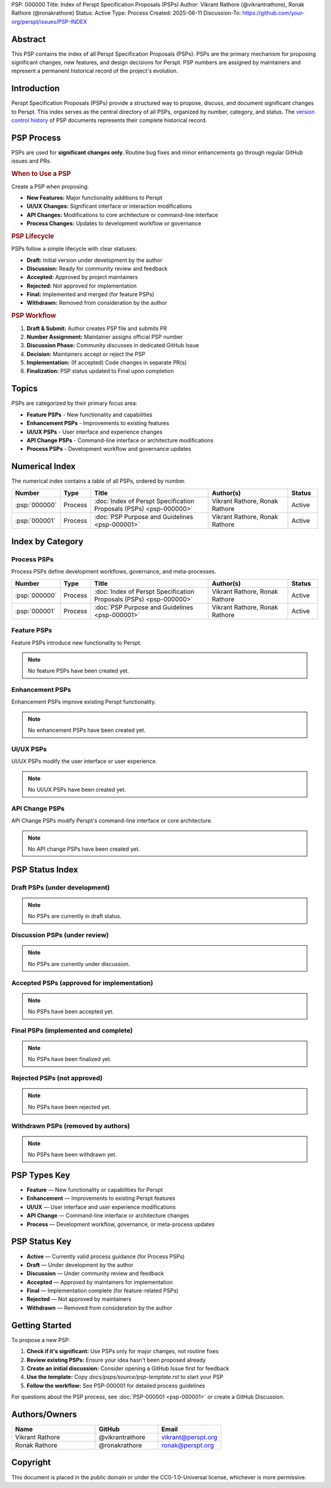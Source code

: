 PSP: 000000
Title: Index of Perspt Specification Proposals (PSPs)
Author: Vikrant Rathore (@vikrantrathore), Ronak Rathore (@ronakrathore)
Status: Active
Type: Process
Created: 2025-06-11
Discussion-To: https://github.com/your-org/perspt/issues/PSP-INDEX

========
Abstract
========

This PSP contains the index of all Perspt Specification Proposals (PSPs). PSPs are the primary mechanism for proposing significant changes, new features, and design decisions for Perspt. PSP numbers are assigned by maintainers and represent a permanent historical record of the project's evolution.

============
Introduction
============

Perspt Specification Proposals (PSPs) provide a structured way to propose, discuss, and document significant changes to Perspt. This index serves as the central directory of all PSPs, organized by number, category, and status. The `version control history <https://github.com/your-org/perspt>`_ of PSP documents represents their complete historical record.

===========
PSP Process
===========

PSPs are used for **significant changes only**. Routine bug fixes and minor enhancements go through regular GitHub issues and PRs.

.. rubric:: When to Use a PSP

Create a PSP when proposing:

* **New Features:** Major functionality additions to Perspt
* **UI/UX Changes:** Significant interface or interaction modifications  
* **API Changes:** Modifications to core architecture or command-line interface
* **Process Changes:** Updates to development workflow or governance

.. rubric:: PSP Lifecycle

PSPs follow a simple lifecycle with clear statuses:

* **Draft:** Initial version under development by the author
* **Discussion:** Ready for community review and feedback
* **Accepted:** Approved by project maintainers  
* **Rejected:** Not approved for implementation
* **Final:** Implemented and merged (for feature PSPs)
* **Withdrawn:** Removed from consideration by the author

.. rubric:: PSP Workflow

1. **Draft & Submit:** Author creates PSP file and submits PR
2. **Number Assignment:** Maintainer assigns official PSP number
3. **Discussion Phase:** Community discusses in dedicated GitHub Issue
4. **Decision:** Maintainers accept or reject the PSP
5. **Implementation:** (If accepted) Code changes in separate PR(s)
6. **Finalization:** PSP status updated to Final upon completion

======
Topics
======

PSPs are categorized by their primary focus area:

* **Feature PSPs** - New functionality and capabilities
* **Enhancement PSPs** - Improvements to existing features
* **UI/UX PSPs** - User interface and experience changes
* **API Change PSPs** - Command-line interface or architecture modifications
* **Process PSPs** - Development workflow and governance updates

==================
Numerical Index
==================

The numerical index contains a table of all PSPs, ordered by number.

.. list-table:: 
   :header-rows: 1
   :widths: 5 10 45 30 10

   * - Number
     - Type
     - Title
     - Author(s)
     - Status
   * - :psp:`000000`
     - Process
     - :doc:`Index of Perspt Specification Proposals (PSPs) <psp-000000>`
     - Vikrant Rathore, Ronak Rathore
     - Active
   * - :psp:`000001`
     - Process
     - :doc:`PSP Purpose and Guidelines <psp-000001>`
     - Vikrant Rathore, Ronak Rathore
     - Active

====================
Index by Category
====================

Process PSPs
============

Process PSPs define development workflows, governance, and meta-processes.

.. list-table::
   :header-rows: 1
   :widths: 5 10 45 30 10

   * - Number
     - Type
     - Title
     - Author(s)
     - Status
   * - :psp:`000000`
     - Process
     - :doc:`Index of Perspt Specification Proposals (PSPs) <psp-000000>`
     - Vikrant Rathore, Ronak Rathore
     - Active
   * - :psp:`000001`
     - Process
     - :doc:`PSP Purpose and Guidelines <psp-000001>`
     - Vikrant Rathore, Ronak Rathore
     - Active

Feature PSPs
============

Feature PSPs introduce new functionality to Perspt.

.. note::
   No feature PSPs have been created yet.

Enhancement PSPs
================

Enhancement PSPs improve existing Perspt functionality.

.. note::
   No enhancement PSPs have been created yet.

UI/UX PSPs
===========

UI/UX PSPs modify the user interface or user experience.

.. note::
   No UI/UX PSPs have been created yet.

API Change PSPs
===============

API Change PSPs modify Perspt's command-line interface or core architecture.

.. note::
   No API change PSPs have been created yet.

================
PSP Status Index
================

Draft PSPs (under development)
===============================

.. note::
   No PSPs are currently in draft status.

Discussion PSPs (under review)
===============================

.. note::
   No PSPs are currently under discussion.

Accepted PSPs (approved for implementation)
============================================

.. note::
   No PSPs have been accepted yet.

Final PSPs (implemented and complete)
======================================

.. note::
   No PSPs have been finalized yet.

Rejected PSPs (not approved)
=============================

.. note::
   No PSPs have been rejected yet.

Withdrawn PSPs (removed by authors)
====================================

.. note::
   No PSPs have been withdrawn yet.

=============
PSP Types Key
=============

* **Feature** — New functionality or capabilities for Perspt
* **Enhancement** — Improvements to existing Perspt features  
* **UI/UX** — User interface and user experience modifications
* **API Change** — Command-line interface or architecture changes
* **Process** — Development workflow, governance, or meta-process updates

==================
PSP Status Key
==================

* **Active** — Currently valid process guidance (for Process PSPs)
* **Draft** — Under development by the author
* **Discussion** — Under community review and feedback
* **Accepted** — Approved by maintainers for implementation
* **Final** — Implementation complete (for feature-related PSPs)
* **Rejected** — Not approved by maintainers
* **Withdrawn** — Removed from consideration by the author

================
Getting Started
================

To propose a new PSP:

1. **Check if it's significant:** Use PSPs only for major changes, not routine fixes
2. **Review existing PSPs:** Ensure your idea hasn't been proposed already
3. **Create an initial discussion:** Consider opening a GitHub Issue first for feedback
4. **Use the template:** Copy `docs/psps/source/psp-template.rst` to start your PSP
5. **Follow the workflow:** See PSP-000001 for detailed process guidelines

For questions about the PSP process, see :doc:`PSP-000001 <psp-000001>` or create a GitHub Discussion.

==============
Authors/Owners
==============

.. list-table::
   :header-rows: 1
   :widths: 40 30 30

   * - Name
     - GitHub
     - Email
   * - Vikrant Rathore
     - @vikrantrathore
     - vikrant@perspt.org
   * - Ronak Rathore  
     - @ronakrathore
     - ronak@perspt.org

=========
Copyright
=========

This document is placed in the public domain or under the CC0-1.0-Universal license, whichever is more permissive.
